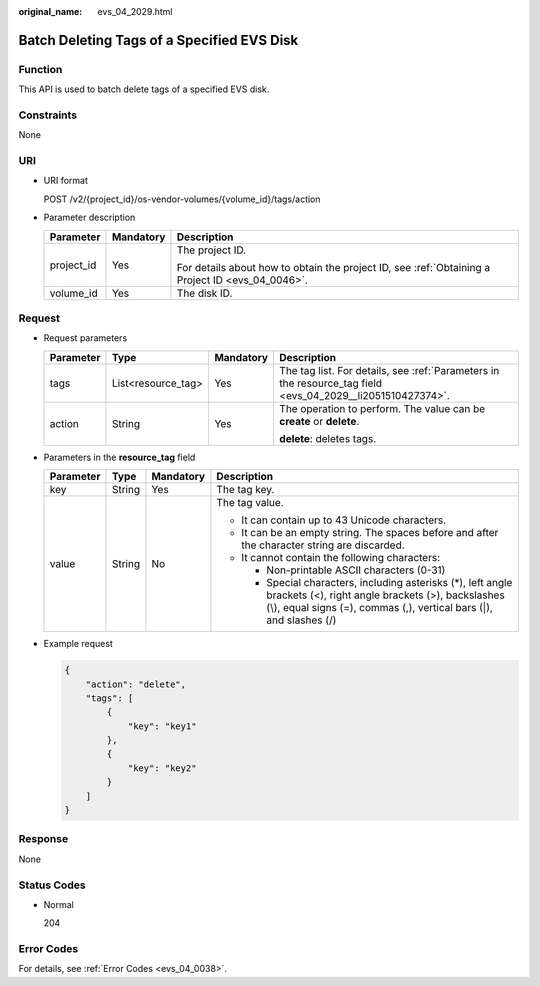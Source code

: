 :original_name: evs_04_2029.html

.. _evs_04_2029:

Batch Deleting Tags of a Specified EVS Disk
===========================================

Function
--------

This API is used to batch delete tags of a specified EVS disk.

Constraints
-----------

None

URI
---

-  URI format

   POST /v2/{project_id}/os-vendor-volumes/{volume_id}/tags/action

-  Parameter description

   +-----------------------+-----------------------+--------------------------------------------------------------------------------------------------+
   | Parameter             | Mandatory             | Description                                                                                      |
   +=======================+=======================+==================================================================================================+
   | project_id            | Yes                   | The project ID.                                                                                  |
   |                       |                       |                                                                                                  |
   |                       |                       | For details about how to obtain the project ID, see :ref:`Obtaining a Project ID <evs_04_0046>`. |
   +-----------------------+-----------------------+--------------------------------------------------------------------------------------------------+
   | volume_id             | Yes                   | The disk ID.                                                                                     |
   +-----------------------+-----------------------+--------------------------------------------------------------------------------------------------+

Request
-------

-  Request parameters

   +-----------------+--------------------+-----------------+------------------------------------------------------------------------------------------------------------+
   | Parameter       | Type               | Mandatory       | Description                                                                                                |
   +=================+====================+=================+============================================================================================================+
   | tags            | List<resource_tag> | Yes             | The tag list. For details, see :ref:`Parameters in the resource_tag field <evs_04_2029__li2051510427374>`. |
   +-----------------+--------------------+-----------------+------------------------------------------------------------------------------------------------------------+
   | action          | String             | Yes             | The operation to perform. The value can be **create** or **delete**.                                       |
   |                 |                    |                 |                                                                                                            |
   |                 |                    |                 | **delete**: deletes tags.                                                                                  |
   +-----------------+--------------------+-----------------+------------------------------------------------------------------------------------------------------------+

-  .. _evs_04_2029__li2051510427374:

   Parameters in the **resource_tag** field

   +-----------------+-----------------+-----------------+-----------------------------------------------------------------------------------------------------------------------------------------------------------------------------------------+
   | Parameter       | Type            | Mandatory       | Description                                                                                                                                                                             |
   +=================+=================+=================+=========================================================================================================================================================================================+
   | key             | String          | Yes             | The tag key.                                                                                                                                                                            |
   +-----------------+-----------------+-----------------+-----------------------------------------------------------------------------------------------------------------------------------------------------------------------------------------+
   | value           | String          | No              | The tag value.                                                                                                                                                                          |
   |                 |                 |                 |                                                                                                                                                                                         |
   |                 |                 |                 | -  It can contain up to 43 Unicode characters.                                                                                                                                          |
   |                 |                 |                 | -  It can be an empty string. The spaces before and after the character string are discarded.                                                                                           |
   |                 |                 |                 | -  It cannot contain the following characters:                                                                                                                                          |
   |                 |                 |                 |                                                                                                                                                                                         |
   |                 |                 |                 |    -  Non-printable ASCII characters (0-31)                                                                                                                                             |
   |                 |                 |                 |    -  Special characters, including asterisks (*), left angle brackets (<), right angle brackets (>), backslashes (\\), equal signs (=), commas (,), vertical bars (|), and slashes (/) |
   +-----------------+-----------------+-----------------+-----------------------------------------------------------------------------------------------------------------------------------------------------------------------------------------+

-  Example request

   .. code-block::

      {
          "action": "delete",
          "tags": [
              {
                  "key": "key1"
              },
              {
                  "key": "key2"
              }
          ]
      }

Response
--------

None

Status Codes
------------

-  Normal

   204

Error Codes
-----------

For details, see :ref:`Error Codes <evs_04_0038>`.
